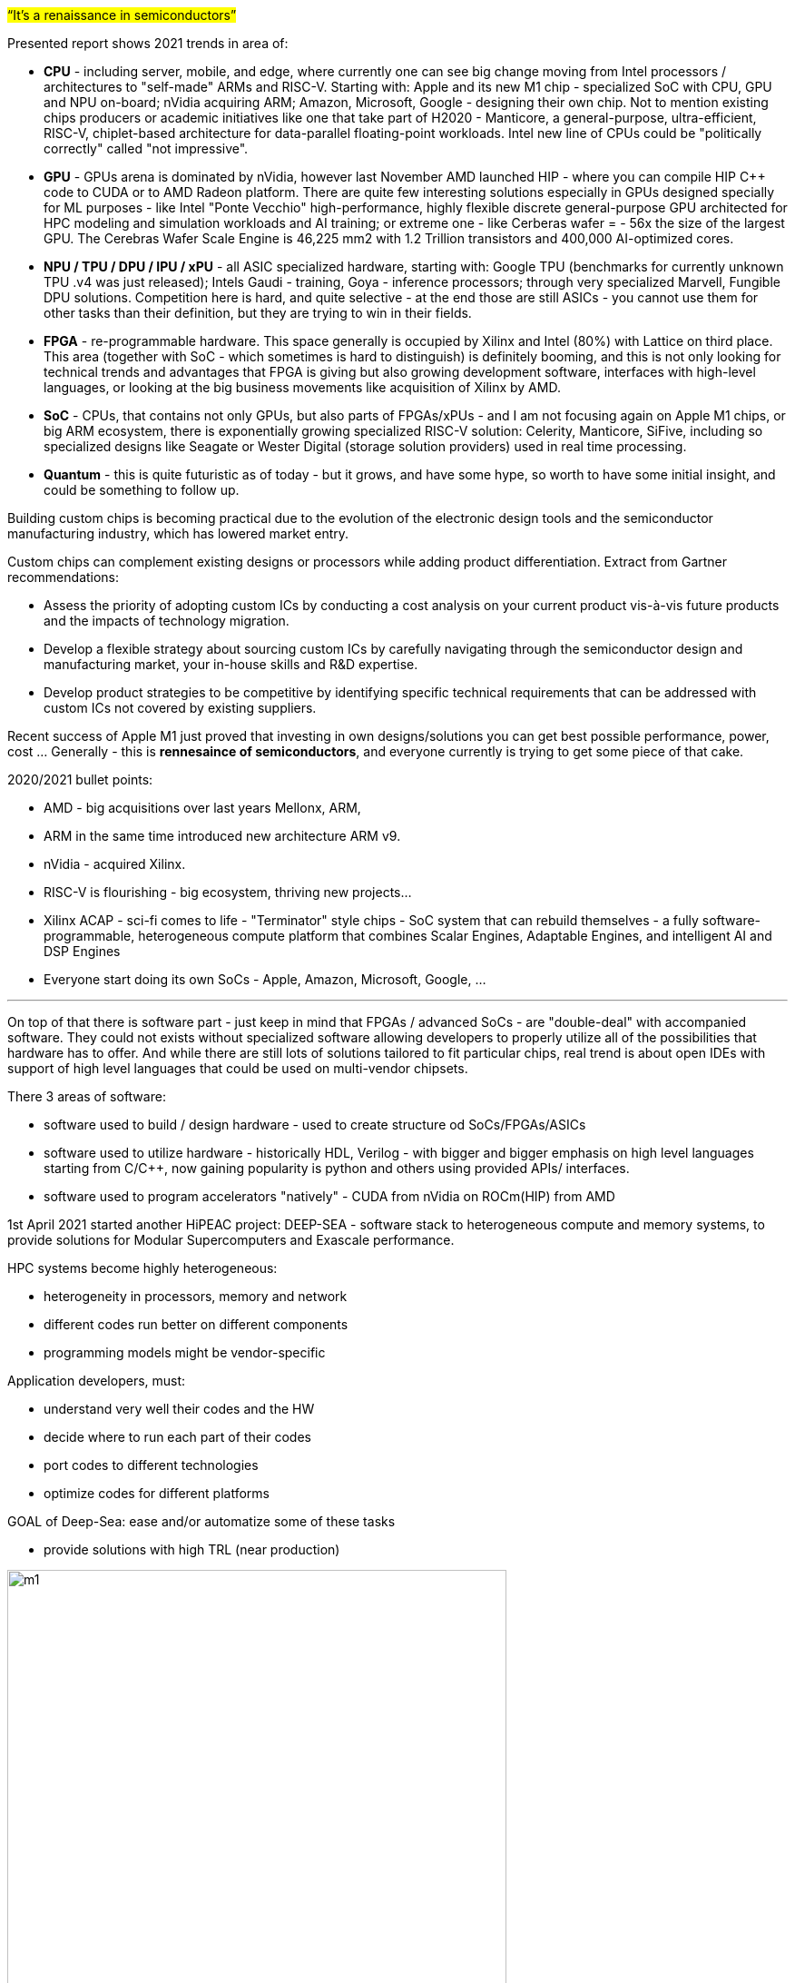 


#“It’s a renaissance in semiconductors”#

Presented report shows 2021 trends in area of: 

- *CPU* - including server, mobile, and edge, where currently one can see big change moving from Intel processors /  architectures to "self-made" ARMs and RISC-V. Starting with: Apple and its new M1 chip - specialized SoC with CPU, GPU and NPU on-board; nVidia acquiring ARM; Amazon, Microsoft, Google - designing their own chip. Not to mention existing chips producers or academic initiatives like one that take part of H2020 - Manticore, a general-purpose, ultra-efficient, RISC-V, chiplet-based architecture for data-parallel floating-point workloads. Intel new line of CPUs could be "politically correctly" called "not impressive".

- *GPU* - GPUs arena is dominated by nVidia, however last November AMD launched HIP - where you can compile HIP C++ code to CUDA or to AMD Radeon platform. There are quite few interesting solutions especially in GPUs designed specially for ML purposes - like Intel "Ponte Vecchio" high-performance, highly flexible discrete general-purpose GPU architected for HPC modeling and simulation workloads and AI training; or extreme one - like Cerberas wafer =  - 56x the size of the largest GPU. The Cerebras Wafer Scale Engine is 46,225 mm2 with 1.2 Trillion transistors and 400,000 AI-optimized cores.

- *NPU / TPU / DPU / IPU / xPU* - all ASIC specialized hardware, starting with: Google TPU (benchmarks for currently unknown TPU .v4 was just released); Intels Gaudi - training, Goya - inference processors; through very specialized Marvell, Fungible DPU solutions. Competition here is hard, and quite selective - at the end those are still ASICs - you cannot use them for other tasks than their definition, but they are trying to win in their fields.

- *FPGA* - re-programmable hardware. This space generally is occupied by Xilinx and Intel (80%) with Lattice on third place. This area (together with SoC - which sometimes is hard to distinguish) is definitely booming, and this is not only looking for technical trends and advantages that FPGA is giving but also growing development software, interfaces with high-level languages, or looking at the big business movements like acquisition of Xilinx by AMD.   

- *SoC* - CPUs, that contains not only GPUs, but also parts of FPGAs/xPUs - and I am not focusing again on Apple M1 chips, or big ARM ecosystem, there is exponentially growing specialized RISC-V solution: Celerity, Manticore, SiFive, including so specialized designs like Seagate or Wester Digital (storage solution providers) used in real time processing.

- *Quantum* - this is quite futuristic as of today - but it grows, and have some hype, so worth to have some initial insight, and could be something to follow up.





Building custom chips is becoming practical due to the evolution of the electronic design tools and the semiconductor manufacturing industry, which has lowered market entry.

Custom chips can complement existing designs or processors while adding product differentiation. Extract from Gartner recommendations:

• Assess the priority of adopting custom ICs by conducting a cost analysis on your current product vis-à-vis future products and the impacts of technology migration.
• Develop a flexible strategy about sourcing custom ICs by carefully navigating through the semiconductor design and manufacturing market, your in-house skills and R&D expertise.
• Develop product strategies to be competitive by identifying specific technical requirements that can be addressed with custom ICs not covered by existing suppliers.

Recent success of Apple M1 just proved that investing in own designs/solutions you can get best possible performance, power, cost ... Generally - this is *rennesaince of semiconductors*, and everyone currently is trying to get some piece of that cake.

2020/2021 bullet points: 

- AMD - big acquisitions over last years Mellonx, ARM,
- ARM in the same time introduced new architecture ARM v9.
- nVidia - acquired Xilinx.
- RISC-V is flourishing - big ecosystem, thriving new projects...
- Xilinx ACAP - sci-fi comes to life - "Terminator" style chips - SoC system that can rebuild themselves - a fully software-programmable, heterogeneous compute platform that combines Scalar Engines, Adaptable Engines, and intelligent AI and DSP Engines
- Everyone start doing its own SoCs - Apple, Amazon, Microsoft, Google, ...




---

On top of that there is software part - just keep in mind that FPGAs / advanced SoCs - are "double-deal" with accompanied software. They could not exists without specialized software allowing developers to properly utilize all of the possibilities that hardware has to offer. And while there are still lots of solutions tailored to fit particular chips, real trend is about open IDEs with support of high level languages that could be used on multi-vendor chipsets.

There 3 areas of software:

- software used to build / design hardware - used to create structure od SoCs/FPGAs/ASICs
- software used to utilize hardware - historically HDL, Verilog - with bigger and bigger emphasis on high level languages starting from C/C++, now gaining popularity is python and others using provided APIs/ interfaces.
- software used to program accelerators "natively" - CUDA from nVidia on ROCm(HIP) from AMD


1st April 2021 started another HiPEAC project: DEEP-SEA - software stack to heterogeneous compute and memory systems, to provide solutions for Modular Supercomputers and Exascale performance.

HPC systems become highly heterogeneous:

- heterogeneity in processors, memory and network
- different codes run better on different components
- programming models might be vendor-specific

Application developers, must:

- understand very well their codes and the HW
- decide where to run each part of their codes
- port codes to different technologies
- optimize codes for different platforms

GOAL of Deep-Sea: ease and/or automatize some of these tasks

- provide solutions with high TRL (near production)

[.text-center]
image:{docdir}/img/deepsea/m1.PNG[pdfwidth=80%,width=80%,align="center"]

Personally I'm in big favour of that trend as example of Xilinx Vitis shows how unified programming model for accelerating Edge, Cloud, and Hybrid computing applications, accelerates not just particular solutions but also extremely squeezes development time.





